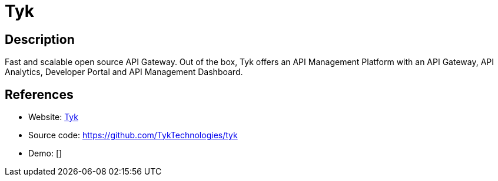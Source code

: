 = Tyk

:Name:          Tyk
:Language:      Tyk
:License:       MPL-2.0
:Topic:         Software Development
:Category:      API Management
:Subcategory:   

// END-OF-HEADER. DO NOT MODIFY OR DELETE THIS LINE

== Description

Fast and scalable open source API Gateway. Out of the box, Tyk offers an API Management Platform with an API Gateway, API Analytics, Developer Portal and API Management Dashboard.

== References

* Website: https://tyk.io[Tyk]
* Source code: https://github.com/TykTechnologies/tyk[https://github.com/TykTechnologies/tyk]
* Demo: []
